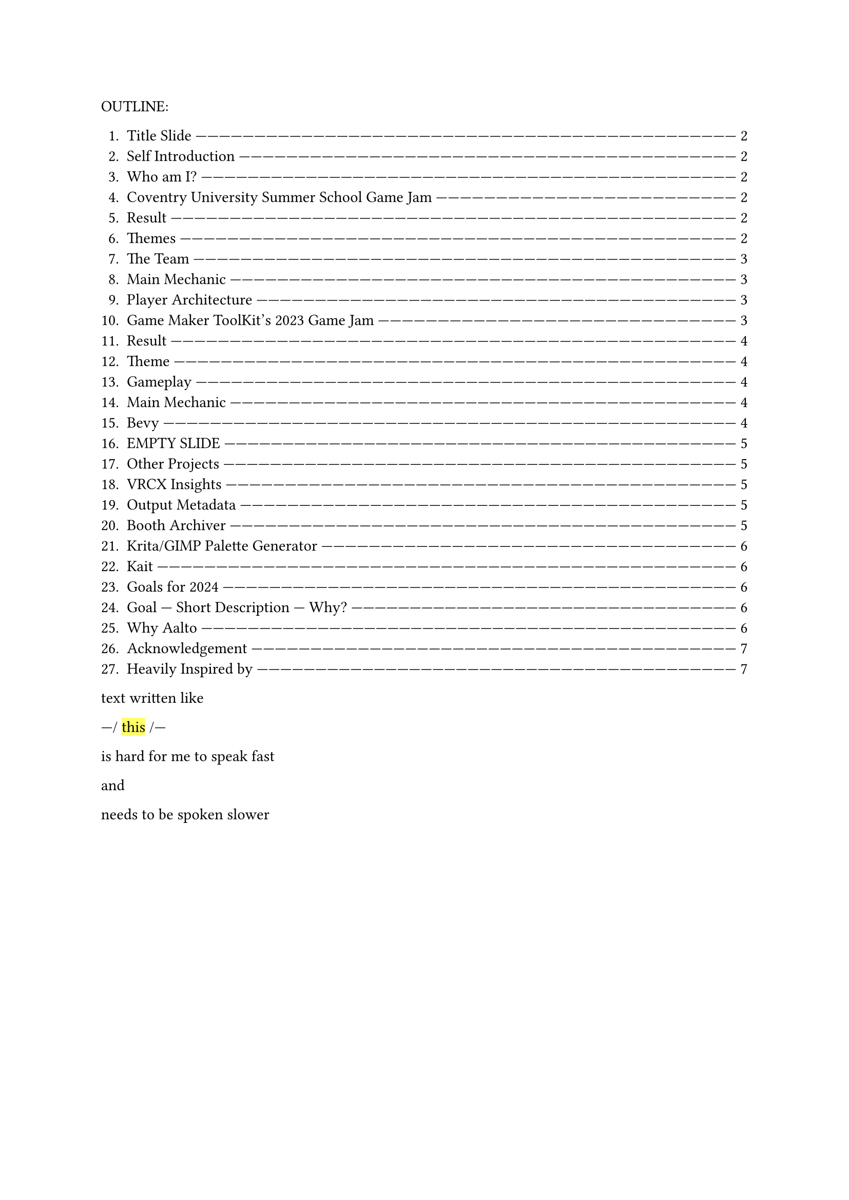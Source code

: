 #let slide = counter("slide")

#let next-slide(content) = [

  #rect(width: 100%, height: 3em)[

    #align(horizon + center)[/ slide: #context slide.display() | #[#content]]

  ]

  #slide.step()

]

#let slow-down-hint(content) = [

  ---\/ #highlight[#content] \/---

]

#let breath = [|#box(width: 1fr)[#repeat[---]]#{[BREATH]}#box(width: 1fr)[#repeat[---]]|]

OUTLINE:

#context {
  for slide in query(<slides>) {
    let page = slide.location()

    let title = slide.children.at(1).at("body").children.at(1).body.description.children.last()

    [+ #title #box(width: 1fr)[#repeat()[---]] #link(page)[#page.page()]]
  }
}

text written like #slow-down-hint[this] is hard for me to speak fast

and

needs to be spoken slower

#set page(margin: (left: 15em, right: 15em))

#next-slide[Title Slide]<slides>

I'm going to talk fast,

so you might need to pause

and

read the slides.

#breath

#next-slide[Self Introduction]<slides>

Heya,

#next-slide[Who am I?]<slides>

my name is Herschel Pravin Pawar.

This video has been recorded as part of my Aalto application.

#breath

#next-slide[Coventry University Summer School Game Jam]<slides>

I participated in the

#slow-down-hint[Summer School] for #slow-down-hint[Game Development].

#next-slide[Result]<slides>

We wrapped up with a game jam,

and these are the results.

#next-slide[Themes]<slides>

The themes were #slow-down-hint[Continuous Change] and #slow-down-hint[2D Platformer].

#breath

#next-slide[The Team]<slides>

We created #slow-down-hint[Fractured Elements],

featuring a player with cycling #slow-down-hint[elemental] powers

#next-slide[Main Mechanic]<slides>

I focused on making the gameplay

while my partner focused on

the creative aspects of the game.

#breath

#next-slide[Player Architecture]<slides>

the player code I wrote

was reused for the final boss

and the high-level code was #slow-down-hint[generic] over weapons

and

#slow-down-hint[elemental powers].

#breath

#next-slide[Game Maker ToolKit's 2023 Game Jam]<slides>

I taught myself Godot

and

participated in a game jam.

#next-slide[Result]<slides>

These were the results.

There were over #slow-down-hint[six thousand seven hundred] submissions.

#next-slide[Theme]<slides>

The theme was #slow-down-hint[Roles Reversed].

#breath

#next-slide[Gameplay]<slides>

In the game,

players control aliens

fighting to survive

against heros.

#next-slide[Main Mechanic]<slides>

A random alien fires

while space bar was pressed

This required the player

to choose between

having #slow-down-hint[predictability]

or

having more health.

#breath

#next-slide[Bevy]<slides>

Recently,

I've been learning Bevy,

a #slow-down-hint[Rust-based] #slow-down-hint[ECS] #slow-down-hint[game engine].

#next-slide[EMPTY SLIDE]<slides>

So far,

I've remade pong.

I'm using the project to learn

how to make online games.

#breath

#next-slide[Other Projects]<slides>

Some other projects include:

#next-slide[VRCX Insights]<slides>

VRCX Insights

A #slow-down-hint[data mining] tool to extract friend circles

by corelating

people who are in the same room.

#next-slide[Output Metadata]<slides>

You can see

why I had to zoom out the image so much.

#breath

#next-slide[Booth Archiver]<slides>

Another project is Booth Archiver,

which compiles your Booth wish list

into a spreadsheet.

#next-slide[Krita/GIMP Palette Generator]<slides>

I also created a tool which quantizes given image

and

generates a palette from it.

#breath

#next-slide[Kait]<slides>

The textures for my OC

were made using Photoshop.

#next-slide[Goals for 2024]<slides>

These are some of my goals

for

2025

#next-slide[Goal --- Short Description --- Why?]<slides>

the most important being

#slow-down-hint[WGPU] and #slow-down-hint[public speaking]

#breath

#next-slide[Why Aalto]<slides>

I'm active in #slow-down-hint[Rust]

and

#slow-down-hint[queer meetups],

always striving to create a #slow-down-hint[welcoming atmosphere]

and

support others.

#breath

#next-slide[Acknowledgement]<slides>

This #slow-down-hint[collaborative] spirit is something I value deeply

and

is one of the main reasons that the #slow-down-hint[multidisciplinary],

project-based approach at Aalto resonates with me.

#breath

#next-slide[Heavily Inspired by]<slides>

I believe that innovation #slow-down-hint[thrives] when people from #slow-down-hint[diverse backgrounds] come together,

#breath

and Aalto's environment offers

the perfect space

to exchange ideas

and

grow,

both

technically

and

personally.
